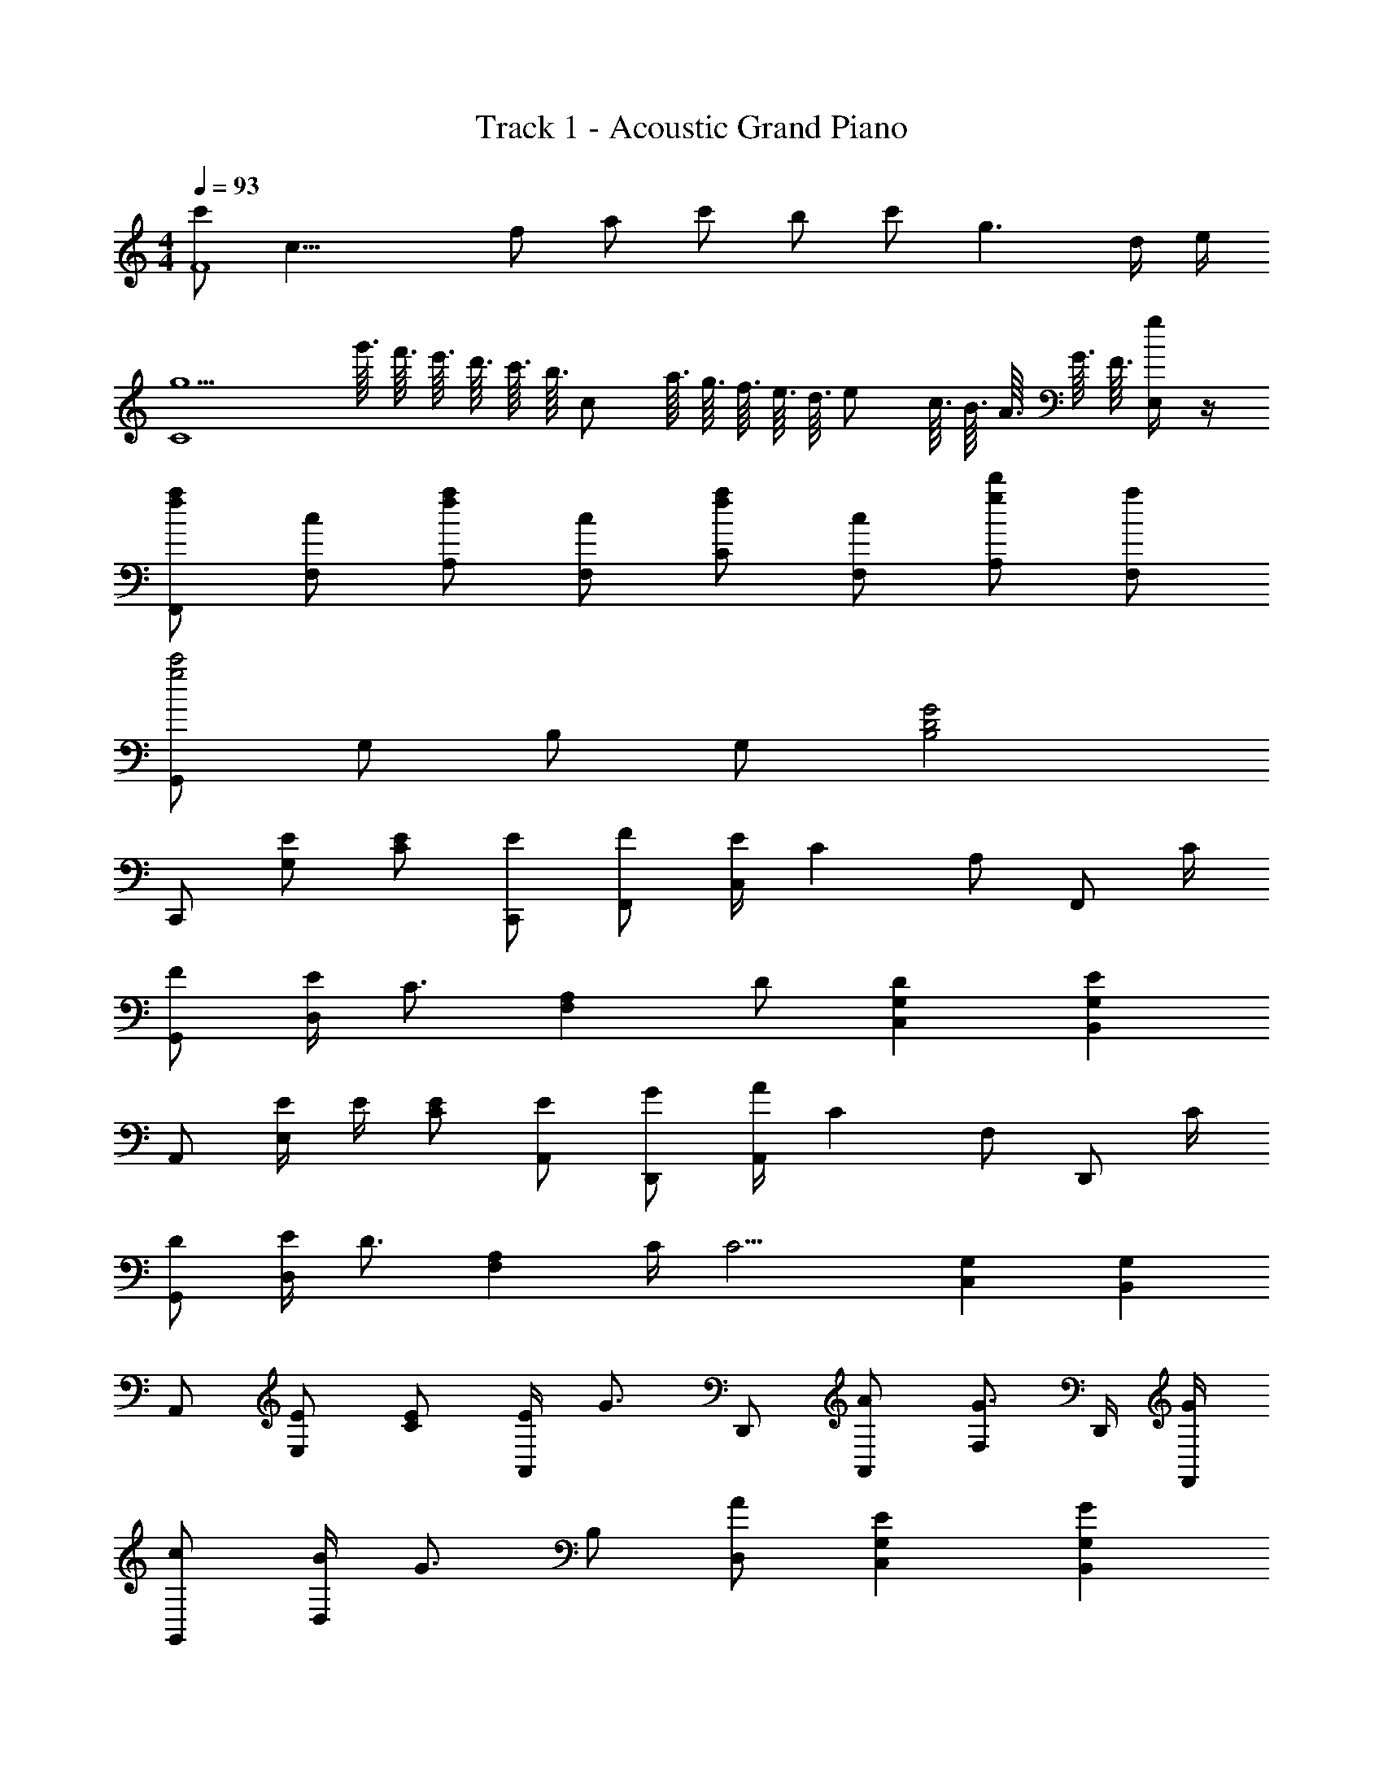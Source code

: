 X: 1
T: Track 1 - Acoustic Grand Piano
Z: ABC Generated by Starbound Composer
L: 1/8
M: 4/4
Q: 1/4=93
K: C
[c'F8z/4] [c31/4z11/48] [f361/48z/2] [a169/24z/48] c' b c' g3 d/2 e/2 
[g5C8z4] g'3/16 f'3/16 e'3/16 d'3/16 c'3/16 [b3/16z/16] [cz/8] a3/16 g3/16 f3/16 e3/16 [d3/16z/8] [ez/16] c3/16 B3/16 A3/16 G3/16 F3/16 [E,/2g] z/2 
[faF,,] [cF,] [faA,] [cF,] [faC] [cF,] [gd'A,] [aF,] 
[G,,g4c'4] G, B, G, [G4B,4D4] 
C,, [EG,] [EC] [EC,,] [FF,,] [E/2C,] [C2z/2] A, [F,,z/2] C/2 
[FG,,] [E/2D,] [C3/2z/2] [F,2A,2z] D [D2C,2G,2] [E2B,,2G,2] 
A,, [E/2E,] E/2 [EC] [EA,,] [GD,,] [A/2A,,] [C2z/2] F, [D,,z/2] C/2 
[DG,,] [E/2D,] [D3/2z/2] [F,2A,2z] C/2 [C9/2z/2] [C,2G,2] [B,,2G,2] 
A,, [EE,] [EC] [E/2A,,] [G3/2z/2] D,, [AA,,] [F,G3/2] D,,/2 [G/2F,,/2] 
[cG,,] [B/2D,] [G3/2z/2] B, [AD,] [E2C,2G,2] [G2B,,2G,2] 
F,, [E/2C,] E/2 [E/2A,] E/2 [E/2F,,] E/2 [FG,,] [ED,] [DB,] [C/2G,,] C/2 
[DC,,] [E/2C,] [D3/2z/2] G, [C/2C,] [C9/2z/2] C,, C,, D,, E,, 
F,, [GcC,] [dA,] [cF,,] [G,,G3B3g3] D, B, [gG,,] 
[AcaA,,] [g/2E,] [gz/2] [Cz/2] [a3/2z/2] A,, [E,,e91/48G91/48] [d15/16B,,] z/16 [G,G2e2] E,, 
D,, [f/2A,,] f/2 [f/2F,] f/2 [f/2D,,] f/2 [BgG,,] [fD,] [eG,] [eG,,] 
[Bd^g^G,,] [g/2E,] [gz/2] [^G,z/2] [az/2] [B,z/2] [c9/2e9/2a9/2z/2] [A,,A,] E, C A,, 
F,, [C,/2f] F,/2 [fE,,] [f/2C,/2] [F,/2f] [D,,z/2] f/2 [f/2C,/2] [f/2F,/2] [dC,,] [C,/2c] F,/2 
F,, [f/2C,/2] [f/2F,/2] [fA,] [e/2C,] [f3/2z/2] F,, [FdC,] [GeA,] [AfF,,] 
[=G,,B3d3=g3] D,/2 =G,/2 B,/2 G,/2 [D,/2a] G,,/2 [E,,/2B4e4^g4] B,,/2 E,/2 B,/2 E/2 B,/2 E,/2 E,,/2 
D,, [D,/2a] A,/2 [AdgD] [a/2D,,] [B3/2e3/2z/2] E,, [E,/2a] B,/2 [BegE] [a/2E,,] [Aez/2] 
[^F,,z/2] A/2 [^F,/2A] A,/2 [A/2E] A/2 [A/2F,,] A/2 [B/2A,,/2] [B/2E,/2] [^c/2A,/2] [A,,/2B3/2] A,,,/2 A,,/2 [E,/2Aa] A,/2 
[ee'D,,] [A/2a/2D,/2] [A,/2A3/2a3/2] D [AaD,,] [BbE,,] [E,/2Aa] B,/2 [^GgE] [AaE,,] 
[F,,B3/2b3/2] F,/2 [A,/2c3/2^c'3/2] E [dd'F,,] [F,,c'4] [D/4A,/2] E/4 [^F/4E/2] G/4 [A/4E,,] B/4 c/4 d/4 [e/4A,/2] ^f/4 [g/4E/2] [a9/4z/4] 
D,, [A/2D,/2] [A/2A,/2] [A/2D] F/2 [G/2D,] [A3/2z/2] D,, [FA,,] [GD,] [F,A2] 
[E,,E,] [E,/2E] B,/2 [FE] [E,A2] E,,/2 B,,/2 [E,/2c2e2c'2] B,/2 E/2 B,/2 [E,/2A2e2a2] E,,/2 
D,, [B/2e/2a/2D,/2] [a/2A,/2] [g/2D] g/2 [a/2D,,] [B3/2e3/2z/2] =F,, [^C,/2Bb] =F,/2 [c/2=f/2a/2^C,,] g/2 [g/2C,/2] [F,/2c3/2^f3/2a3/2] 
^F,, [^F,/2Aa] A,/2 [AaE] [AaF,,] [A,,/2Beb] E,/2 [c/2e/2c'/2A,/2] [A,,/2c3/2e3/2c'3/2] A,,,/2 A,,/2 [a/2E,/2] [a/2A,/2] 
[BebD,,] [c/2e/2c'/2D,/2] [A,/2c3/2e3/2c'3/2] D [cc'D,,] [dd'E,,] [E,/2cc'] B,/2 [BbE] [AaE,,] 
[A,,,B3e3b3] A,,/2 E,/2 A, [cc'A,,] [A,,,/2c4e4a4c'4] A,,/2 E,/2 A,/2 ^C/2 A,/2 E,/2 A,,/2 
D,, [d/2D,/2] [d/2A,/2] [d/2D] d/2 [d/2D,,] d/2 [E,,e3/2] E,/2 [e/2B,/2] [e/2E] d/2 [c/2E,,] d/2 
[F,,z/2] e/2 [e/2F,/2] [e/2A,/2] [e/2E] e/2 [e/2F,,] e/2 [fA,,] [g/2A,,,] [a5/2z/2] B,,, C,, 
[D,,A3/2a3/2] D,/2 [A,/2F3/2f3/2] D [AaD,,] [E,,B3/2b3/2] E,/2 [B,/2A3/2a3/2] E [BbE,] 
M: 17/16
[D,a3/2c17/2c'17/2] A,/2 [D/2f3/2] F [aD,] [E,g2] B, [Gb5/2] B3/2 
Q: 1/4=93
Q: 1/4=93
[F,,C4z23/48] 
Q: 1/4=91
z11/24 
Q: 1/4=90
z/16 [C,z5/12] 
Q: 1/4=88
z11/24 
Q: 1/4=87
z/8 [F,z17/48] 
Q: 1/4=86
z11/24 
Q: 1/4=84
z3/16 [B,z7/24] 
Q: 1/4=83
z11/24 
Q: 1/4=82
z/4 [_B,4F,4z11/48] 
Q: 1/4=80
z11/24 
Q: 1/4=79
z23/48 
Q: 1/4=77
z11/24 
Q: 1/4=76
z23/48 
Q: 1/4=75
z11/24 
Q: 1/4=73
z23/48 
Q: 1/4=72
z11/24 
Q: 1/4=71
